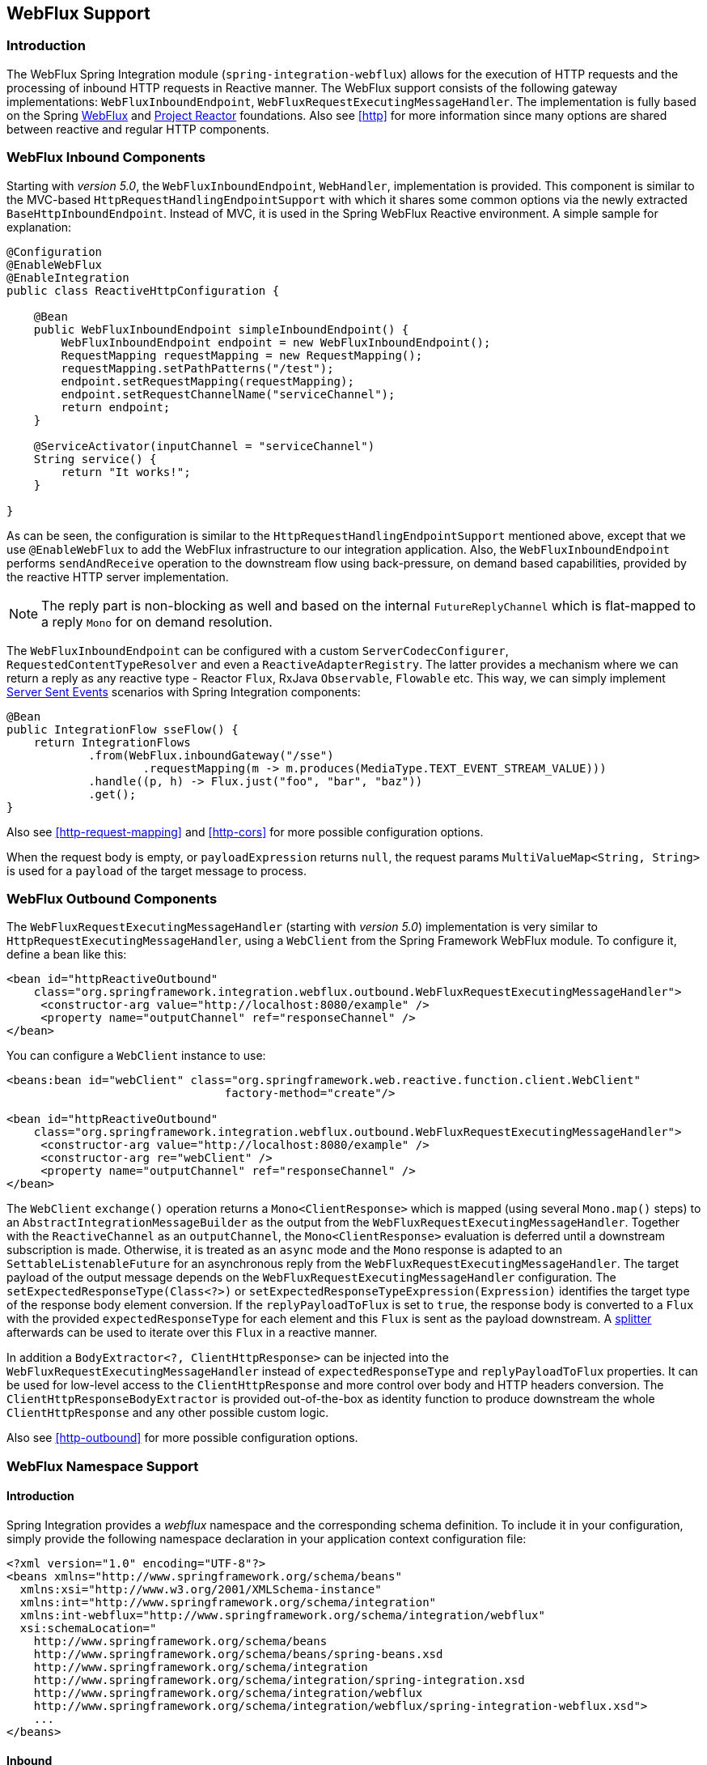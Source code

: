 [[webflux]]
== WebFlux Support

[[webflux-intro]]
=== Introduction

The WebFlux Spring Integration module (`spring-integration-webflux`) allows for the execution of HTTP requests and the processing of inbound HTTP requests in Reactive manner.
The WebFlux support consists of the following gateway implementations: `WebFluxInboundEndpoint`, `WebFluxRequestExecutingMessageHandler`.
The implementation is fully based on the Spring https://docs.spring.io/spring/docs/current/spring-framework-reference/web-reactive.html#spring-webflux[WebFlux] and https://projectreactor.io/[Project Reactor] foundations.
Also see <<http>> for more information since many options are shared between reactive and regular HTTP components.

[[webflux-inbound]]
=== WebFlux Inbound Components

Starting with _version 5.0_, the `WebFluxInboundEndpoint`, `WebHandler`, implementation is provided.
This component is similar to the MVC-based `HttpRequestHandlingEndpointSupport` with which it shares some common options via the newly extracted `BaseHttpInboundEndpoint`.
Instead of MVC, it is used in the Spring WebFlux Reactive environment.
A simple sample for explanation:

[source,java]
----
@Configuration
@EnableWebFlux
@EnableIntegration
public class ReactiveHttpConfiguration {

    @Bean
    public WebFluxInboundEndpoint simpleInboundEndpoint() {
        WebFluxInboundEndpoint endpoint = new WebFluxInboundEndpoint();
        RequestMapping requestMapping = new RequestMapping();
        requestMapping.setPathPatterns("/test");
        endpoint.setRequestMapping(requestMapping);
        endpoint.setRequestChannelName("serviceChannel");
        return endpoint;
    }

    @ServiceActivator(inputChannel = "serviceChannel")
    String service() {
        return "It works!";
    }

}
----

As can be seen, the configuration is similar to the `HttpRequestHandlingEndpointSupport` mentioned above, except that we use `@EnableWebFlux` to add the WebFlux infrastructure to our integration application.
Also, the `WebFluxInboundEndpoint` performs `sendAndReceive` operation to the downstream flow using back-pressure, on demand based capabilities, provided by the reactive HTTP server implementation.

NOTE: The reply part is non-blocking as well and based on the internal `FutureReplyChannel` which is flat-mapped to a reply `Mono` for on demand resolution.

The `WebFluxInboundEndpoint` can be configured with a custom `ServerCodecConfigurer`, `RequestedContentTypeResolver` and even a `ReactiveAdapterRegistry`.
The latter provides a mechanism where we can return a reply as any reactive type - Reactor `Flux`, RxJava `Observable`, `Flowable` etc.
This way, we can simply implement https://en.wikipedia.org/wiki/Server-sent_events[Server Sent Events] scenarios with Spring Integration components:

[source,java]
----
@Bean
public IntegrationFlow sseFlow() {
    return IntegrationFlows
            .from(WebFlux.inboundGateway("/sse")
                    .requestMapping(m -> m.produces(MediaType.TEXT_EVENT_STREAM_VALUE)))
            .handle((p, h) -> Flux.just("foo", "bar", "baz"))
            .get();
}
----

Also see <<http-request-mapping>> and <<http-cors>> for more possible configuration options.

When the request body is empty, or `payloadExpression` returns `null`, the request params `MultiValueMap<String, String>` is used for a `payload` of the target message to process.

[[webflux-outbound]]
=== WebFlux Outbound Components

The `WebFluxRequestExecutingMessageHandler` (starting with _version 5.0_) implementation is very similar to `HttpRequestExecutingMessageHandler`, using a `WebClient` from the Spring Framework WebFlux module.
To configure it, define a bean like this:

[source,xml]
----
<bean id="httpReactiveOutbound"
    class="org.springframework.integration.webflux.outbound.WebFluxRequestExecutingMessageHandler">
     <constructor-arg value="http://localhost:8080/example" />
     <property name="outputChannel" ref="responseChannel" />
</bean>
----

You can configure a `WebClient` instance to use:

[source,xml]
----
<beans:bean id="webClient" class="org.springframework.web.reactive.function.client.WebClient"
				factory-method="create"/>

<bean id="httpReactiveOutbound"
    class="org.springframework.integration.webflux.outbound.WebFluxRequestExecutingMessageHandler">
     <constructor-arg value="http://localhost:8080/example" />
     <constructor-arg re="webClient" />
     <property name="outputChannel" ref="responseChannel" />
</bean>
----

The `WebClient` `exchange()` operation returns a `Mono<ClientResponse>` which is mapped (using several `Mono.map()` steps) to an `AbstractIntegrationMessageBuilder` as the output from the `WebFluxRequestExecutingMessageHandler`.
Together with the `ReactiveChannel` as an `outputChannel`, the `Mono<ClientResponse>` evaluation is deferred until a downstream subscription is made.
Otherwise, it is treated as an `async` mode and the `Mono` response is adapted to an `SettableListenableFuture` for an asynchronous reply from the `WebFluxRequestExecutingMessageHandler`.
The target payload of the output message depends on the `WebFluxRequestExecutingMessageHandler` configuration.
The `setExpectedResponseType(Class<?>)` or `setExpectedResponseTypeExpression(Expression)` identifies the target type of the response body element conversion.
If the `replyPayloadToFlux` is set to `true`, the response body is converted to a `Flux` with the provided `expectedResponseType` for each element and this `Flux` is sent as the payload downstream.
A <<splitter,splitter>> afterwards can be used to iterate over this `Flux` in a reactive manner.

In addition a `BodyExtractor<?, ClientHttpResponse>` can be injected into the `WebFluxRequestExecutingMessageHandler` instead of `expectedResponseType` and `replyPayloadToFlux` properties.
It can be used for low-level access to the `ClientHttpResponse` and more control over body and HTTP headers conversion.
The `ClientHttpResponseBodyExtractor` is provided out-of-the-box as identity function to produce downstream the whole `ClientHttpResponse` and any other possible custom logic.

Also see <<http-outbound>> for more possible configuration options.

[[webflux-namespace]]
=== WebFlux Namespace Support

==== Introduction

Spring Integration provides a _webflux_ namespace and the corresponding schema definition.
To include it in your configuration, simply provide the following namespace declaration in your application context configuration file:

[source,xml]
----
<?xml version="1.0" encoding="UTF-8"?>
<beans xmlns="http://www.springframework.org/schema/beans"
  xmlns:xsi="http://www.w3.org/2001/XMLSchema-instance"
  xmlns:int="http://www.springframework.org/schema/integration"
  xmlns:int-webflux="http://www.springframework.org/schema/integration/webflux"
  xsi:schemaLocation="
    http://www.springframework.org/schema/beans
    http://www.springframework.org/schema/beans/spring-beans.xsd
    http://www.springframework.org/schema/integration
    http://www.springframework.org/schema/integration/spring-integration.xsd
    http://www.springframework.org/schema/integration/webflux
    http://www.springframework.org/schema/integration/webflux/spring-integration-webflux.xsd">
    ...
</beans>
----

==== Inbound

To configure Spring Integration WebFlux via XML you may use appropriate components from the mentioned `int-webflux` namespace -  `inbound-channel-adapter` or `inbound-gateway` according request/response requirements respectively:

[source,xml]
----
<inbound-channel-adapter id="reactiveFullConfig" channel="requests"
                         path="test1"
                         auto-startup="false"
                         phase="101"
                         request-payload-type="byte[]"
                         error-channel="errorChannel"
                         payload-expression="payload"
                         supported-methods="PUT"
                         status-code-expression="'202'"
                         header-mapper="headerMapper"
                         codec-configurer="codecConfigurer"
                         reactive-adapter-registry="reactiveAdapterRegistry"
                         requested-content-type-resolver="requestedContentTypeResolver">
    <request-mapping headers="foo"/>
    <cross-origin origin="foo"
                  method="PUT"/>
    <header name="foo" expression="'foo'"/>
</inbound-channel-adapter>

<inbound-gateway id="reactiveFullConfig" request-channel="requests"
                 path="test1"
                 auto-startup="false"
                 phase="101"
                 request-payload-type="byte[]"
                 error-channel="errorChannel"
                 payload-expression="payload"
                 supported-methods="PUT"
                 reply-timeout-status-code-expression="'504'"
                 header-mapper="headerMapper"
                 codec-configurer="codecConfigurer"
                 reactive-adapter-registry="reactiveAdapterRegistry"
                 requested-content-type-resolver="requestedContentTypeResolver">
    <request-mapping headers="foo"/>
    <cross-origin origin="foo"
                  method="PUT"/>
    <header name="foo" expression="'foo'"/>
</inbound-gateway>
----

==== Outbound

If you want to execute the http request in a reactive, non-blocking way, you can use the `outbound-gateway` or `outbound-channel-adapter`.

[source,xml]
----
<int-webflux:outbound-gateway id="reactiveExample1"
    request-channel="requests"
    url="http://localhost/test"
    http-method-expression="headers.httpMethod"
    extract-request-payload="false"
    expected-response-type-expression="payload"
    charset="UTF-8"
    reply-timeout="1234"
    reply-channel="replies"/>

<int-webflux:outbound-channel-adapter id="reactiveExample2"
    url="http://localhost/example"
    http-method="GET"
    channel="requests"
    charset="UTF-8"
    extract-payload="false"
    expected-response-type="java.lang.String"
    order="3"
    auto-startup="false"/>

----


[[webflux-java-config]]
=== Configuring WebFlux Endpoints with Java

.Inbound Gateway Using Java Configuration
[source, java]
----
@Bean
public WebFluxInboundEndpoint jsonInboundEndpoint() {
    WebFluxInboundEndpoint endpoint = new WebFluxInboundEndpoint();
    RequestMapping requestMapping = new RequestMapping();
    requestMapping.setPathPatterns("/persons");
    endpoint.setRequestMapping(requestMapping);
    endpoint.setRequestChannel(fluxResultChannel());
    return endpoint;
}

@Bean
public MessageChannel fluxResultChannel() {
    return new FluxMessageChannel();
}

@ServiceActivator(inputChannel = "fluxResultChannel")
Flux<Person> getPersons() {
    return Flux.just(new Person("Jane"), new Person("Jason"), new Person("John"));
}
----

.Inbound Gateway Using the Java DSL
[source, java]
----
@Bean
public IntegrationFlow inboundChannelAdapterFlow() {
    return IntegrationFlows
        .from(WebFlux.inboundChannelAdapter("/reactivePost")
            .requestMapping(m -> m.methods(HttpMethod.POST))
            .requestPayloadType(ResolvableType.forClassWithGenerics(Flux.class, String.class))
            .statusCodeFunction(m -> HttpStatus.ACCEPTED))
        .channel(c -> c.queue("storeChannel"))
        .get();
}
----

.Outbound Gateway Using Java Configuration
[source, java]
----
@ServiceActivator(inputChannel = "reactiveHttpOutRequest")
@Bean
public WebFluxRequestExecutingMessageHandler reactiveOutbound(WebClient client) {
    WebFluxRequestExecutingMessageHandler handler =
        new WebFluxRequestExecutingMessageHandler("http://localhost:8080/foo", client);
    handler.setHttpMethod(HttpMethod.POST);
    handler.setExpectedResponseType(String.class);
    return handler;
}
----

.Outbound Gateway Using the Java DSL
[source, java]
----
@Bean
public IntegrationFlow outboundReactive() {
    return f -> f
        .handle(WebFlux.<MultiValueMap<String, String>>outboundGateway(m ->
                UriComponentsBuilder.fromUriString("http://localhost:8080/foo")
                        .queryParams(m.getPayload())
                        .build()
                        .toUri())
                .httpMethod(HttpMethod.GET)
                .expectedResponseType(String.class));
}
----


[[webflux-header-mapping]]
=== WebFlux Header Mappings

Since WebFlux components are fully based on the HTTP protocol there is no difference in the HTTP headers mapping.
See <<http-header-mapping>> for more possible options and components to use for mapping headers.
